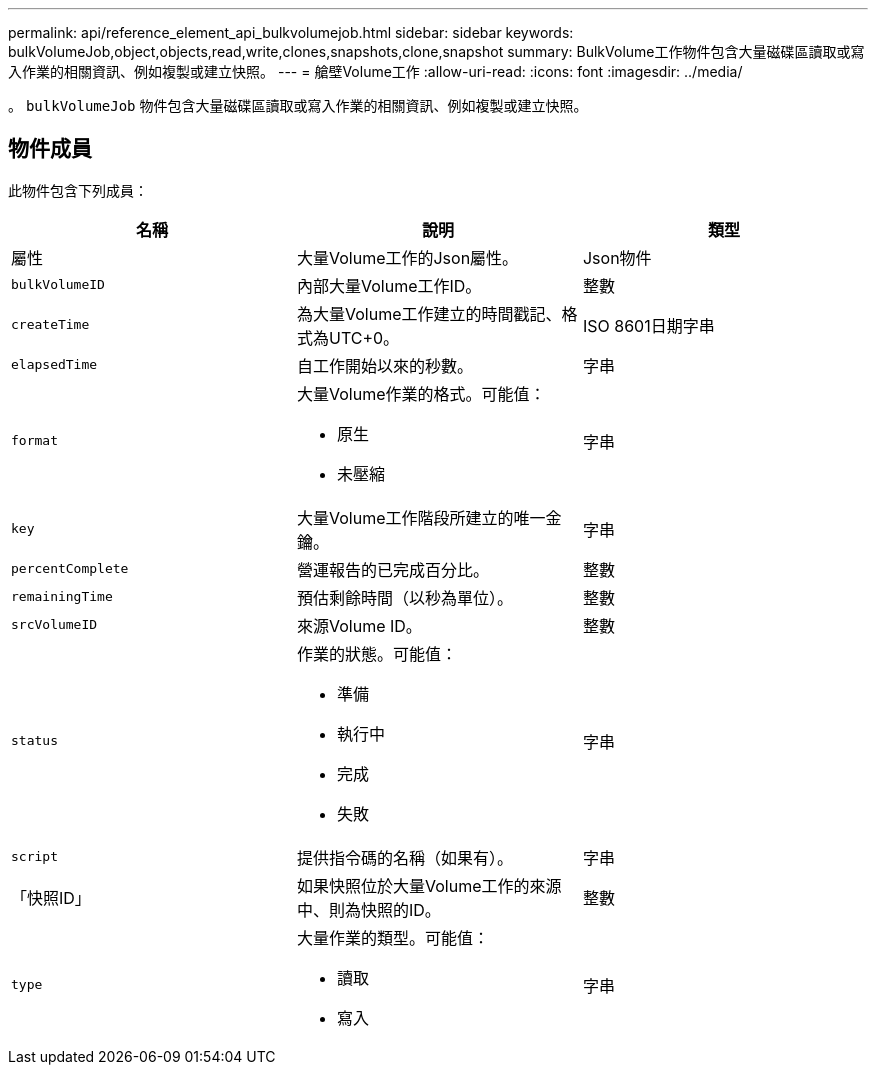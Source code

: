 ---
permalink: api/reference_element_api_bulkvolumejob.html 
sidebar: sidebar 
keywords: bulkVolumeJob,object,objects,read,write,clones,snapshots,clone,snapshot 
summary: BulkVolume工作物件包含大量磁碟區讀取或寫入作業的相關資訊、例如複製或建立快照。 
---
= 艙壁Volume工作
:allow-uri-read: 
:icons: font
:imagesdir: ../media/


[role="lead"]
。 `bulkVolumeJob` 物件包含大量磁碟區讀取或寫入作業的相關資訊、例如複製或建立快照。



== 物件成員

此物件包含下列成員：

|===
| 名稱 | 說明 | 類型 


 a| 
屬性
 a| 
大量Volume工作的Json屬性。
 a| 
Json物件



 a| 
`bulkVolumeID`
 a| 
內部大量Volume工作ID。
 a| 
整數



 a| 
`createTime`
 a| 
為大量Volume工作建立的時間戳記、格式為UTC+0。
 a| 
ISO 8601日期字串



 a| 
`elapsedTime`
 a| 
自工作開始以來的秒數。
 a| 
字串



 a| 
`format`
 a| 
大量Volume作業的格式。可能值：

* 原生
* 未壓縮

 a| 
字串



 a| 
`key`
 a| 
大量Volume工作階段所建立的唯一金鑰。
 a| 
字串



 a| 
`percentComplete`
 a| 
營運報告的已完成百分比。
 a| 
整數



 a| 
`remainingTime`
 a| 
預估剩餘時間（以秒為單位）。
 a| 
整數



 a| 
`srcVolumeID`
 a| 
來源Volume ID。
 a| 
整數



 a| 
`status`
 a| 
作業的狀態。可能值：

* 準備
* 執行中
* 完成
* 失敗

 a| 
字串



 a| 
`script`
 a| 
提供指令碼的名稱（如果有）。
 a| 
字串



 a| 
「快照ID」
 a| 
如果快照位於大量Volume工作的來源中、則為快照的ID。
 a| 
整數



 a| 
`type`
 a| 
大量作業的類型。可能值：

* 讀取
* 寫入

 a| 
字串

|===